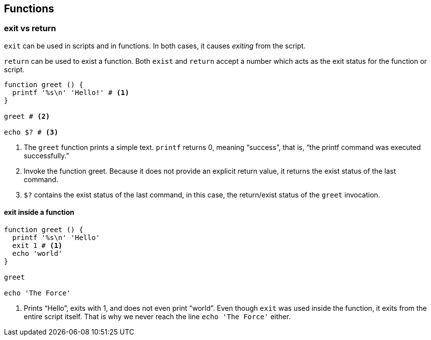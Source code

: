
== Functions


=== exit vs return

`exit` can be used in scripts and in functions. In both cases, it causes _exiting_ from the script.

`return` can be used to exist a function. Both `exist` and `return` accept a number which acts as the exit status for the function or script.

[source,bash,lineos]
----
function greet () {
  printf '%s\n' 'Hello!' # <1>
}

greet # <2>

echo $? # <3>
----

1. The `greet` function prints a simple text. `printf` returns 0, meaning “success”, that is, “the printf command was executed successfully.”

2. Invoke the function greet. Because it does not provide an explicit return value, it returns the exist status of the last command.

3. `$?` contains the exist status of the last command, in this case, the return/exist status of the `greet` invocation.

==== exit inside a function

[source,bash,lineos]
----
function greet () {
  printf '%s\n' 'Hello'
  exit 1 # <1>
  echo 'world'
}

greet

echo 'The Force'
----

1. Prints “Hello”, exits with 1, and does not even print “world”. Even though `exit` was used inside the function, it exits from the entire script itself. That is why we never reach the line `echo 'The Force'` either.



